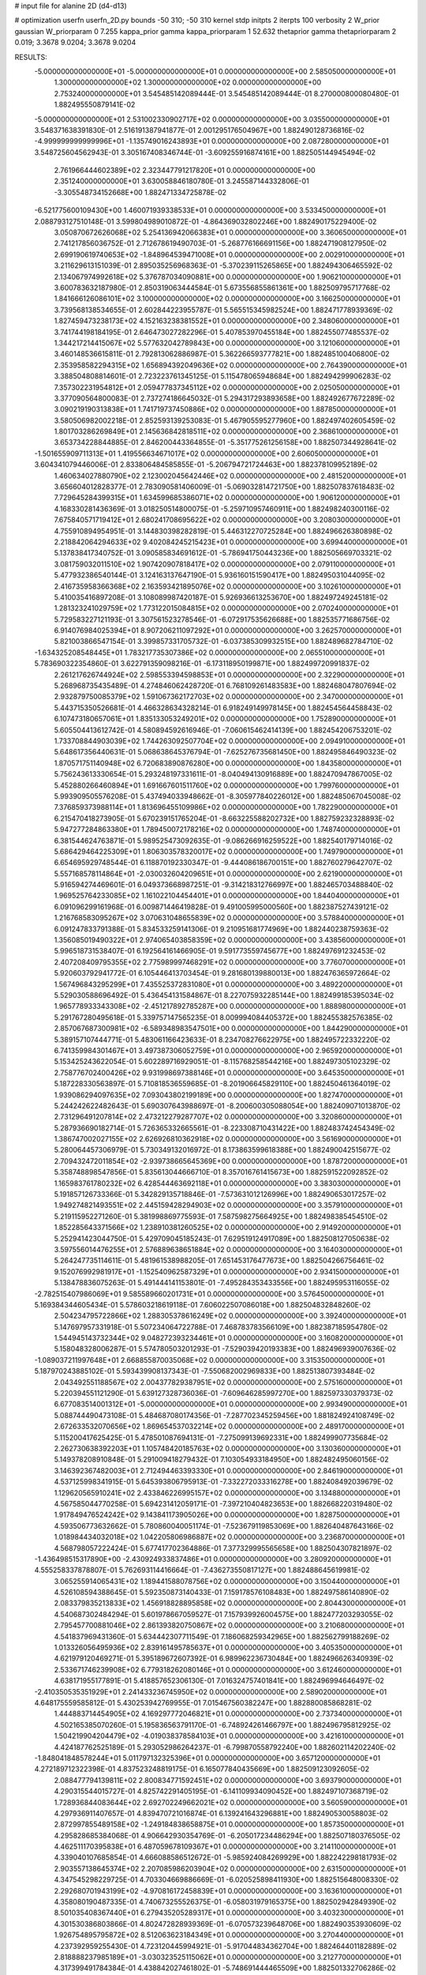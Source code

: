 # input file for alanine 2D (d4-d13)

# optimization
userfn       userfn_2D.py
bounds       -50 310; -50 310
kernel       stdp
initpts      2
iterpts      100
verbosity    2
W_prior      gaussian
W_priorparam 0 7.255
kappa_prior  gamma
kappa_priorparam 1 52.632
thetaprior gamma
thetapriorparam 2 0.019; 3.3678 9.0204; 3.3678 9.0204

RESULTS:
 -5.000000000000000E+01 -5.000000000000000E+01  0.000000000000000E+00       2.585050000000000E+01
  1.300000000000000E+02  1.300000000000000E+02  0.000000000000000E+00       2.753240000000000E+01       3.545485142089444E-01  3.545485142089444E-01       8.270000800080480E-01  1.882495550879141E-02
 -5.000000000000000E+01  2.531002330902717E+02  0.000000000000000E+00       3.035500000000000E+01       3.548371638391830E-01  2.516191387941877E-01       2.001295176504967E+00  1.882490128736816E-02
 -4.999999999999996E+01 -1.135749016243893E+01  0.000000000000000E+00       2.087280000000000E+01       3.548725604562943E-01  3.305167408346744E-01      -3.609255916874161E+00  1.882505144945494E-02
  2.761966444602389E+02  2.323447791217820E+01  0.000000000000000E+00       2.351240000000000E+01       3.630058846180780E-01  3.245587144332806E-01      -3.305548734152668E+00  1.882471334725878E-02
 -6.521775600109430E+00  1.460071939338533E+01  0.000000000000000E+00       3.533450000000000E+01       2.088793127510148E-01  3.599804989010872E-01      -4.864369032802246E+00  1.882490175229400E-02
  3.050870672626068E+02  5.254136942066383E+01  0.000000000000000E+00       3.360650000000000E+01       2.741217856036752E-01  2.712678619490703E-01      -5.268776166691156E+00  1.882471908127950E-02
  2.699190619740653E+02 -1.848964539471008E+01  0.000000000000000E+00       2.002910000000000E+01       3.211629613151039E-01  2.895035256968363E-01      -5.370239115265865E+00  1.882494306465592E-02
  2.134067974992618E+02  5.376787034090881E+00  0.000000000000000E+00       1.906210000000000E+01       3.600783632187980E-01  2.850319063444584E-01       5.673556855861361E+00  1.882509795717768E-02
  1.841666126086101E+02  3.100000000000000E+02  0.000000000000000E+00       3.166250000000000E+01       3.739568138534655E-01  2.602844223955787E-01       5.565515345982524E+00  1.882471778939369E-02
  1.827459473238173E+02  4.152163238381552E+01  0.000000000000000E+00       2.348060000000000E+01       3.741744198184195E-01  2.646473027282296E-01       5.407853970455184E+00  1.882455077485537E-02
  1.344217214415067E+02  5.577632042789843E+00  0.000000000000000E+00       3.121060000000000E+01       3.460148536615811E-01  2.792813062886987E-01       5.362266593777821E+00  1.882485100406800E-02
  2.353958582294315E+02  1.656894392049636E+02  0.000000000000000E+00       2.764390000000000E+01       3.388504808814601E-01  2.723223761345125E-01       5.115478065948684E+00  1.882494299906283E-02
  7.357302231954812E+01  2.059477837345112E+02  0.000000000000000E+00       2.025050000000000E+01       3.377090564800083E-01  2.737274186645032E-01       5.294317293893658E+00  1.882492677672289E-02
  3.090219190313838E+01  1.741719737450886E+02  0.000000000000000E+00       1.887850000000000E+01       3.580506982002218E-01  2.852593139253083E-01       5.467905595277960E+00  1.882497402605459E-02
  1.801703286269849E+01  2.145636842818511E+02  0.000000000000000E+00       2.368610000000000E+01       3.653734228844885E-01  2.846200443364855E-01      -5.351775261256158E+00  1.882507344928641E-02
 -1.501655909711313E+01  1.419556634671017E+02  0.000000000000000E+00       2.606050000000000E+01       3.604341079446006E-01  2.833806484585855E-01      -5.206794721724463E+00  1.882378109952189E-02
  1.460634027880790E+02  2.123002045642446E+02  0.000000000000000E+00       2.481520000000000E+01       3.656604012828377E-01  2.783090581406009E-01      -5.069032814721750E+00  1.882507837618483E-02
  7.729645284399315E+01  1.634599685386071E+02  0.000000000000000E+00       1.906120000000000E+01       4.168330281436369E-01  3.018250514800075E-01      -5.259710957460911E+00  1.882498240300116E-02
  7.675840571719412E+01  2.680241708695622E+02  0.000000000000000E+00       3.208030000000000E+01       4.755910894954951E-01  3.144830398282819E-01       5.446312270725284E+00  1.882496626380898E-02
  2.218842064294633E+02  9.402084245215423E+01  0.000000000000000E+00       3.699440000000000E+01       5.137838417340752E-01  3.090585834691612E-01      -5.786941750443236E+00  1.882505669703321E-02
  3.081759032011510E+02  1.907420907818417E+02  0.000000000000000E+00       2.079110000000000E+01       5.477932386540144E-01  3.124163137647190E-01       5.936160151590417E+00  1.882495031044095E-02
  2.416735958366368E+02  2.163593421895076E+02  0.000000000000000E+00       3.102610000000000E+01       5.410035416897208E-01  3.108089987420187E-01       5.926936613253670E+00  1.882497249245181E-02
  1.281323241029759E+02  1.773122015084815E+02  0.000000000000000E+00       2.070240000000000E+01       5.729583227121193E-01  3.307561523278546E-01      -6.072917535626688E+00  1.882535771686756E-02
  6.914076984025394E+01  8.907206211097292E+01  0.000000000000000E+00       3.262570000000000E+01       5.821003866547154E-01  3.399857331705732E-01      -6.037385309932515E+00  1.882489682784710E-02
 -1.634325208548445E+01  1.783217735307386E+02  0.000000000000000E+00       2.065510000000000E+01       5.783690322354860E-01  3.622791359098216E-01      -6.173118950199871E+00  1.882499720991837E-02
  2.261217626744924E+02  2.598553394598853E+01  0.000000000000000E+00       2.322900000000000E+01       5.268968735435489E-01  4.274846062428720E-01       6.768109261483583E+00  1.882468047807694E-02
  2.932879750085379E+02  1.591067362172703E+02  0.000000000000000E+00       2.347000000000000E+01       5.443715350526681E-01  4.466328634328214E-01       6.918249149978145E+00  1.882454564458843E-02
  6.107473180657061E+01  1.835133053249201E+02  0.000000000000000E+00       1.752890000000000E+01       5.605504413612742E-01  4.580894592616946E-01      -7.060615462414139E+00  1.882454206753201E-02
  1.733708844903039E+02  1.744263092507704E+02  0.000000000000000E+00       2.094910000000000E+01       5.648617356440631E-01  5.068638645376794E-01      -7.625276735681450E+00  1.882495846490323E-02
  1.870571751140948E+02  6.720683890876280E+00  0.000000000000000E+00       1.843580000000000E+01       5.756243613330654E-01  5.293248197331611E-01      -8.040494130916889E+00  1.882470947867005E-02
  5.452880266460894E+01  1.691667601511760E+02  0.000000000000000E+00       1.799760000000000E+01       5.993909505576208E-01  5.437494033948662E-01      -8.305977840226012E+00  1.882485067045008E-02
  7.376859373988114E+01  1.813696455109986E+02  0.000000000000000E+00       1.782290000000000E+01       6.215470418273905E-01  5.670239151765204E-01      -8.663225588202732E+00  1.882759232328893E-02
  5.947277284863380E+01  1.789450072178216E+02  0.000000000000000E+00       1.748740000000000E+01       6.381544624763871E-01  5.989525473092635E-01      -9.086266916259522E+00  1.882540179714016E-02
  5.686429464225309E+01  1.806303578320017E+02  0.000000000000000E+00       1.749790000000000E+01       6.654695929748544E-01  6.118870192330347E-01      -9.444086186700151E+00  1.882760279642707E-02
  5.557168578114864E+01 -2.030032604209651E+01  0.000000000000000E+00       2.621900000000000E+01       5.916594274469601E-01  6.049373668987251E-01      -9.314218312766997E+00  1.882465703488840E-02
  1.969525764233085E+02  1.161022104454401E+01  0.000000000000000E+00       1.844040000000000E+01       6.091096299161968E-01  6.009871446419828E-01       9.491005995000560E+00  1.882387527439121E-02
  1.216768583095267E+02  3.070631048655839E+02  0.000000000000000E+00       3.578840000000000E+01       6.091247833791388E-01  5.834533259141306E-01       9.210951681774969E+00  1.882440238759363E-02
  1.356085019490322E+01  2.974065403858359E+02  0.000000000000000E+00       3.438560000000000E+01       5.996518731538407E-01  6.192564161466905E-01       9.591773559745677E+00  1.882497691232453E-02
  2.407208409795355E+02  2.775989997468291E+02  0.000000000000000E+00       3.776070000000000E+01       5.920603792941772E-01  6.105446413703454E-01       9.281680139880013E+00  1.882476365972664E-02
  1.567496843295299E+01  7.435525372831080E+01  0.000000000000000E+00       3.489220000000000E+01       5.529030588696492E-01  5.436454131584867E-01       8.227075932285144E+00  1.882499185395034E-02
  1.965778933343308E+02 -2.451217892785287E+00  0.000000000000000E+00       1.888980000000000E+01       5.291767280495618E-01  5.339757147565235E-01       8.009994084405372E+00  1.882455382576385E-02
  2.857067687300981E+02 -6.589348983547501E+00  0.000000000000000E+00       1.844290000000000E+01       5.389157107444771E-01  5.483061166423633E-01       8.234708276622975E+00  1.882495722332220E-02
  6.741359984301467E+01  3.497387306052759E+01  0.000000000000000E+00       2.965920000000000E+01       5.153425243622054E-01  5.602289716929051E-01      -8.115768258544216E+00  1.882497305102329E-02
  2.758776702400426E+02  9.931998697388146E+01  0.000000000000000E+00       3.645350000000000E+01       5.187228330563897E-01  5.710818536559685E-01      -8.201906645829110E+00  1.882450461364019E-02
  1.939086294097635E+02  7.093043802199189E+00  0.000000000000000E+00       1.827470000000000E+01       5.244242622482643E-01  5.690307643988697E-01      -8.200600305088054E+00  1.882409071013870E-02
  2.731296491207814E+02  2.473212279287707E+02  0.000000000000000E+00       3.320860000000000E+01       5.287936690182714E-01  5.726365332665561E-01      -8.223308710431422E+00  1.882483742454349E-02
  1.386747002027155E+02  2.626926810362918E+02  0.000000000000000E+00       3.561690000000000E+01       5.280064457306979E-01  5.730349132016972E-01       8.173863599618388E+00  1.882490042515677E-02
  2.709432472011854E+02 -2.939738665645369E+00  0.000000000000000E+00       1.878720000000000E+01       5.358748898547856E-01  5.835613044666710E-01       8.357016761415673E+00  1.882591522092852E-02
  1.165983761780232E+02  6.428544463692118E+01  0.000000000000000E+00       3.383030000000000E+01       5.191857126733366E-01  5.342829135718846E-01      -7.573631012126996E+00  1.882490653017257E-02
  1.949274821493551E+02  2.445159428294903E+02  0.000000000000000E+00       3.357910000000000E+01       5.219115952271260E-01  5.381998869775593E-01       7.587598275664925E+00  1.882498385454510E-02
  1.852285643371566E+02  1.238910381260525E+02  0.000000000000000E+00       2.914920000000000E+01       5.252941423044750E-01  5.429709045185243E-01       7.629519124917089E+00  1.882508127050638E-02
  3.597556014476255E+01  2.576889638651884E+02  0.000000000000000E+00       3.164030000000000E+01       5.264247735114611E-01  5.481961538988205E-01       7.651453176477673E+00  1.882504266756461E-02
  9.152076992981917E+01 -1.152540962587329E+01  0.000000000000000E+00       2.934150000000000E+01       5.138478836075263E-01  5.491444141153801E-01      -7.495284353433556E+00  1.882495953116055E-02
 -2.782515407986069E+01  9.585589660201731E+01  0.000000000000000E+00       3.576450000000000E+01       5.169384344605434E-01  5.578603218619118E-01       7.606022507086018E+00  1.882504832848260E-02
  2.504234795722866E+02  1.288305378616249E+02  0.000000000000000E+00       3.392400000000000E+01       5.147697957331918E-01  5.507234064722788E-01       7.468783783566109E+00  1.882387185954780E-02
  1.544945143732344E+02  9.048272393234461E+01  0.000000000000000E+00       3.160820000000000E+01       5.158048328006287E-01  5.574780503201293E-01      -7.529039420193383E+00  1.882496939007636E-02
 -1.089037211997648E+01  2.668855870035068E+02  0.000000000000000E+00       3.315350000000000E+01       5.187970243885102E-01  5.593439908137343E-01      -7.550682002969833E+00  1.882513807393484E-02
  2.043492551188567E+02  2.004377829387951E+02  0.000000000000000E+00       2.575160000000000E+01       5.220394551121290E-01  5.639127328736036E-01      -7.609646285997270E+00  1.882597330379373E-02
  6.677083514001312E+01 -5.000000000000000E+01  0.000000000000000E+00       2.993490000000000E+01       5.088744490473108E-01  5.484687080174356E-01      -7.287702345259456E+00  1.881824924108749E-02
  2.672633532070656E+02  1.869654537032214E+02  0.000000000000000E+00       2.489170000000000E+01       5.115200417625425E-01  5.478501087694131E-01      -7.275099139692331E+00  1.882499907735684E-02
  2.262730638392203E+01  1.105748420185763E+02  0.000000000000000E+00       3.130360000000000E+01       5.149378208910848E-01  5.291009418279432E-01       7.103054933184950E+00  1.882482495060156E-02
  3.146392367482003E+01  2.712494463393330E+01  0.000000000000000E+00       2.846190000000000E+01       4.537125998341915E-01  5.645393806795913E-01      -7.332272033316278E+00  1.882408492039679E-02
  1.129620565910241E+02  2.433846226995157E+02  0.000000000000000E+00       3.134880000000000E+01       4.567585044770258E-01  5.694231412059171E-01      -7.397210404823653E+00  1.882668220319480E-02
  1.917849476524242E+02  9.143841173905026E+00  0.000000000000000E+00       1.828750000000000E+01       4.593506773632662E-01  5.780860040051174E-01      -7.523679119853069E+00  1.882640487643166E-02
  1.018984434032018E+02  1.042205806986887E+02  0.000000000000000E+00       3.236870000000000E+01       4.568798057222424E-01  5.677417702364886E-01       7.377329995565658E+00  1.882504307821897E-02
 -1.436498515317890E+00 -2.430924933837486E+01  0.000000000000000E+00       3.280920000000000E+01       4.555258337878807E-01  5.762693114416664E-01      -7.436273550817127E+00  1.882488645619981E-02
  3.065255914065431E+02  1.189441588078756E+02  0.000000000000000E+00       3.150440000000000E+01       4.526108594388645E-01  5.592350873140433E-01       7.159178576108483E+00  1.882497586140890E-02
  2.083379835213833E+02  1.456918828895858E+02  0.000000000000000E+00       2.804430000000000E+01       4.540687302484294E-01  5.601978667059527E-01       7.157939926004575E+00  1.882477203293055E-02
  2.795457700881046E+02  2.861393820750867E+02  0.000000000000000E+00       3.210680000000000E+01       4.541837969431360E-01  5.634442307711549E-01       7.186068259342965E+00  1.882562799188269E-02
  1.013326056495936E+02  2.839161495785637E+01  0.000000000000000E+00       3.405350000000000E+01       4.621979120469271E-01  5.395189672607392E-01       6.989962236730484E+00  1.882496626340939E-02
  2.533671746239908E+02  6.779318262080146E+01  0.000000000000000E+00       3.612460000000000E+01       4.638171955177891E-01  5.418857652306130E-01       7.016324757401841E+00  1.882496994646497E-02
 -2.410350535351929E+01  2.241433236745950E+02  0.000000000000000E+00       2.589020000000000E+01       4.648175559585812E-01  5.430253942769955E-01       7.015467560382247E+00  1.882880085868281E-02
  1.444883714454905E+02  4.169297772046821E+01  0.000000000000000E+00       2.737340000000000E+01       4.502165385070260E-01  5.195836563791170E-01      -6.748924261466797E+00  1.882496795812925E-02
  1.504219904204479E+02 -4.019038378584103E+01  0.000000000000000E+00       3.421610000000000E+01       4.424187762525189E-01  5.293052986264237E-01      -6.799870558792240E+00  1.882602114202240E-02
 -1.848041848578244E+01  5.011797132325396E+01  0.000000000000000E+00       3.657120000000000E+01       4.272189712322398E-01  4.837523248819175E-01       6.165077840435669E+00  1.882509123092605E-02
  2.088477794139811E+02  2.800834771592451E+02  0.000000000000000E+00       3.693790000000000E+01       4.290315544015727E-01  4.825742291405195E-01      -6.141109934090452E+00  1.882497107368719E-02
  1.728936844083644E+02  2.692702249662021E+02  0.000000000000000E+00       3.560590000000000E+01       4.297936911407657E-01  4.839470721016874E-01       6.139241643296881E+00  1.882490530058803E-02
  2.872997855489158E+02 -1.249184838658875E+01  0.000000000000000E+00       1.857350000000000E+01       4.295828685384068E-01  4.906642930354769E-01      -6.205017234486294E+00  1.882507180376505E-02
  4.462511170395838E+01  6.487059678109367E+01  0.000000000000000E+00       3.214110000000000E+01       4.339040107685854E-01  4.666088586512672E-01      -5.985924084269929E+00  1.882242298181793E-02
  2.903557138645374E+02  2.207085986203904E+02  0.000000000000000E+00       2.631500000000000E+01       4.347545298229725E-01  4.703304669886669E-01      -6.020525898411930E+00  1.882515648008330E-02
  2.292680701943199E+02 -4.970816172458839E+01  0.000000000000000E+00       3.163610000000000E+01       4.358080190487335E-01  4.740673255526375E-01      -6.058031979165375E+00  1.882502942849390E-02
  8.501035408367440E+01  6.279435205289317E+01  0.000000000000000E+00       3.403230000000000E+01       4.301530386803866E-01  4.802472828939369E-01      -6.070573239648706E+00  1.882490353930609E-02
  1.926754895795872E+02  8.512063623184349E+01  0.000000000000000E+00       3.270440000000000E+01       4.237392959255430E-01  4.723120445994921E-01      -5.917044834362704E+00  1.882464401182889E-02
  2.818888237985189E+01 -3.030323525115062E+01  0.000000000000000E+00       3.212770000000000E+01       4.317399491784384E-01  4.438842027461802E-01      -5.748691444465509E+00  1.882501332706286E-02
  6.872231076542532E+01  1.237314833606087E+02  0.000000000000000E+00       2.689920000000000E+01       4.309093346503910E-01  4.491192671763510E-01       5.783456284860723E+00  1.882495720879684E-02
  1.577015384994339E+02  1.471851378184095E+02  0.000000000000000E+00       2.358150000000000E+01       4.310966464054501E-01  4.509303033394151E-01       5.788603056801025E+00  1.882510798544103E-02
  1.640488563657642E+02  2.358578046383138E+02  0.000000000000000E+00       3.030020000000000E+01       4.319662713533308E-01  4.532564424847661E-01       5.807577517847518E+00  1.882493817804893E-02
  5.487201184350289E+01  2.363892666107055E+02  0.000000000000000E+00       2.665390000000000E+01       4.321334068390132E-01  4.571014852594941E-01      -5.841234689416282E+00  1.882497032072051E-02
  1.027303103032670E+02  2.807463433142506E+02  0.000000000000000E+00       3.478620000000000E+01       4.288807684154201E-01  4.498765286257745E-01      -5.712682619243357E+00  1.882500188369454E-02
  1.768476512262089E+02  2.095933389823762E+02  0.000000000000000E+00       2.463290000000000E+01       4.293898620426220E-01  4.519422573644284E-01      -5.726784953548894E+00  1.882520724696800E-02
  4.708342489188787E+01  2.889563887571871E+02  0.000000000000000E+00       3.275130000000000E+01       4.312475216694159E-01  4.479663006365584E-01      -5.689437440102969E+00  1.882403482156918E-02
  3.011949607765370E+02  8.228908689375284E+01  0.000000000000000E+00       3.603200000000000E+01       4.323183412242135E-01  4.457490372525881E-01       5.664269190318797E+00  1.882496213120902E-02
 -3.911912203606323E+01  1.560884724457494E+02  0.000000000000000E+00       2.288100000000000E+01       4.340985024052557E-01  4.463501957759041E-01       5.675827048112634E+00  1.882521992068974E-02
 -2.587561319790036E+01  2.903568507574972E+02  0.000000000000000E+00       3.131300000000000E+01       4.334723739208726E-01  4.442949180363085E-01       5.625300746164645E+00  1.882376322606580E-02
  2.166648179091434E+02  6.237674161151037E+01  0.000000000000000E+00       3.250520000000000E+01       4.335724718886806E-01  4.467015808518144E-01       5.648610085330660E+00  1.882508453863001E-02
  2.282040663618077E+02  2.456286001621230E+02  0.000000000000000E+00       3.652220000000000E+01       4.347719146684873E-01  4.472093407577488E-01       5.652778153444805E+00  1.882507239753557E-02
  1.187650162598586E+02 -2.474195802571524E+01  0.000000000000000E+00       3.466990000000000E+01       4.354481422687845E-01  4.455530552474684E-01       5.660416498606107E+00  1.882523433622024E-02
  2.636567483661602E+01 -1.331472087763456E+00  0.000000000000000E+00       2.997030000000000E+01       4.356000764295890E-01  4.480806125381195E-01       5.678552323361461E+00  1.882551602205516E-02
  1.144556203957933E+02  2.067988825819010E+02  0.000000000000000E+00       2.317880000000000E+01       4.377560196560268E-01  4.484722720751612E-01      -5.696758185472476E+00  1.882498661084207E-02
 -3.780702910979255E+01  2.526158503549217E+01  0.000000000000000E+00       3.149170000000000E+01       4.410112542644476E-01  4.454517340538791E-01       5.694569398282273E+00  1.882551446366556E-02
  1.085801905030269E+02  1.449562350193061E+02  0.000000000000000E+00       2.412320000000000E+01       4.423009227221049E-01  4.462154436710244E-01       5.709883493902413E+00  1.882544830659327E-02